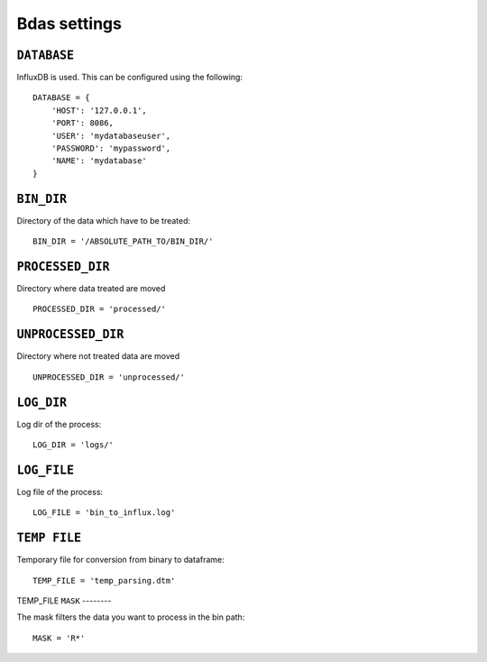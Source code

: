 Bdas settings
=============


``DATABASE``
------------

InfluxDB is used. This can be configured using the following::

    DATABASE = {
        'HOST': '127.0.0.1',
        'PORT': 8086,
        'USER': 'mydatabaseuser',
        'PASSWORD': 'mypassword',
        'NAME': 'mydatabase'
    }

``BIN_DIR``
-----------

Directory of the data which have to be treated::

    BIN_DIR = '/ABSOLUTE_PATH_TO/BIN_DIR/'

``PROCESSED_DIR``
-----------------

Directory where data treated are moved ::

    PROCESSED_DIR = 'processed/'

``UNPROCESSED_DIR``
-------------------

Directory where not treated data are moved ::

    UNPROCESSED_DIR = 'unprocessed/'

``LOG_DIR``
-----------

Log dir of the process::

    LOG_DIR = 'logs/'

``LOG_FILE``
------------

Log file of the process::

    LOG_FILE = 'bin_to_influx.log'

``TEMP FILE``
-------------
Temporary file for conversion from binary to dataframe::

    TEMP_FILE = 'temp_parsing.dtm'

TEMP_FILE
``MASK``
--------

The mask filters the data you want to process in the bin path::

    MASK = 'R*'


